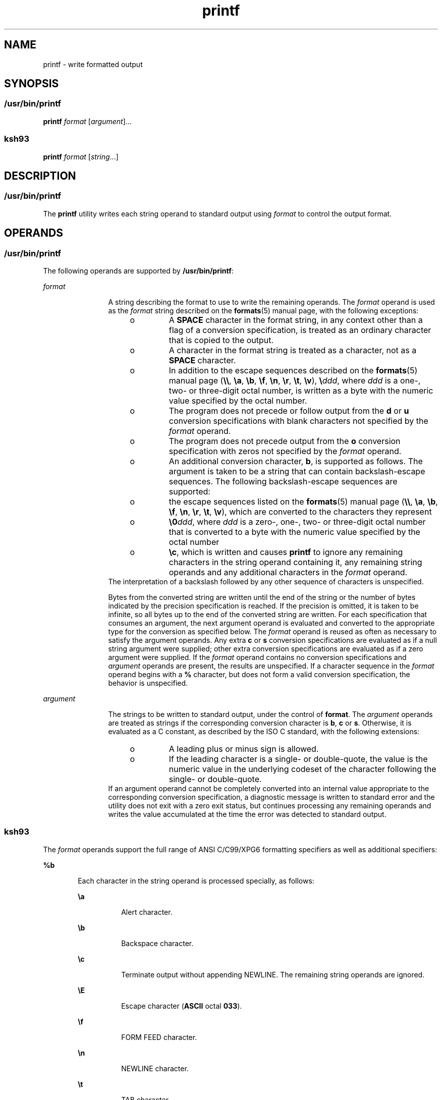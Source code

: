 '\" te
.\" Copyright (c) 2009, Sun Microsystems, Inc. All Rights Reserved
.\" Copyright 1992, X/Open Company Limited All Rights Reserved
.\" Portions Copyright (c) 1982-2007 AT&T Knowledge Ventures
.\"
.\" Sun Microsystems, Inc. gratefully acknowledges The Open Group for
.\" permission to reproduce portions of its copyrighted documentation.
.\" Original documentation from The Open Group can be obtained online
.\" at http://www.opengroup.org/bookstore/.
.\"
.\" The Institute of Electrical and Electronics Engineers and The Open Group,
.\" have given us permission to reprint portions of their documentation.
.\"
.\" In the following statement, the phrase "this text" refers to portions
.\" of the system documentation.
.\"
.\" Portions of this text are reprinted and reproduced in electronic form in
.\" the Sun OS Reference Manual, from IEEE Std 1003.1, 2004 Edition, Standard
.\" for Information Technology -- Portable Operating System Interface (POSIX),
.\" The Open Group Base Specifications Issue 6, Copyright (C) 2001-2004 by the
.\" Institute of Electrical and Electronics Engineers, Inc and The Open Group.
.\" In the event of any discrepancy between these versions and the original
.\" IEEE and The Open Group Standard, the original IEEE and The Open Group
.\" Standard is the referee document.
.\"
.\" The original Standard can be obtained online at
.\" http://www.opengroup.org/unix/online.html.
.\"
.\" This notice shall appear on any product containing this material.
.\"
.\" CDDL HEADER START
.\"
.\" The contents of this file are subject to the terms of the
.\" Common Development and Distribution License (the "License").
.\" You may not use this file except in compliance with the License.
.\"
.\" You can obtain a copy of the license at usr/src/OPENSOLARIS.LICENSE
.\" or http://www.opensolaris.org/os/licensing.
.\" See the License for the specific language governing permissions
.\" and limitations under the License.
.\"
.\" When distributing Covered Code, include this CDDL HEADER in each
.\" file and include the License file at usr/src/OPENSOLARIS.LICENSE.
.\" If applicable, add the following below this CDDL HEADER, with the
.\" fields enclosed by brackets "[]" replaced with your own identifying
.\" information: Portions Copyright [yyyy] [name of copyright owner]
.\"
.\" CDDL HEADER END
.TH printf 1 "11 Aug 2009" "SunOS 5.11" "User Commands"
.SH NAME
printf \- write formatted output
.SH SYNOPSIS
.SS "/usr/bin/printf"
.LP
.nf
\fBprintf\fR \fIformat\fR [\fIargument\fR].\|.\|.
.fi

.SS "ksh93"
.LP
.nf
\fBprintf\fR \fIformat\fR [\fIstring\fR.\|.\|.]
.fi

.SH DESCRIPTION
.SS "/usr/bin/printf"
.sp
.LP
The \fBprintf\fR utility writes each string operand to standard output
using \fIformat\fR to control the output format.
.SH OPERANDS
.SS "/usr/bin/printf"
.sp
.LP
The following operands are supported by
.BR /usr/bin/printf :
.sp
.ne 2
.mk
.na
\fIformat\fR
.ad
.RS 12n
.rt
A string describing the format to use to write the remaining operands. The
\fIformat\fR operand is used as the \fIformat\fR string described on the
\fBformats\fR(5) manual page, with the following exceptions:
.RS +4
.TP
.ie t \(bu
.el o
A
.B SPACE
character in the format string, in any context other than a
flag of a conversion specification, is treated as an ordinary character that
is copied to the output.
.RE
.RS +4
.TP
.ie t \(bu
.el o
A character in the format string is treated as a character, not as a
\fBSPACE\fR character.
.RE
.RS +4
.TP
.ie t \(bu
.el o
In addition to the escape sequences described on the
.BR formats (5)
manual page (\fB\e\e\fR, \fB\ea\fR, \fB\eb\fR, \fB\ef\fR, \fB\en\fR,
\fB\er\fR, \fB\et\fR, \fB\ev\fR), \fB\e\fIddd\fR, where \fIddd\fR is a
one-, two- or three-digit octal number, is written as a byte with the
numeric value specified by the octal number.
.RE
.RS +4
.TP
.ie t \(bu
.el o
The program does not precede or follow output from the
.B d
or
.BR u
conversion specifications with blank characters not specified by the
\fIformat\fR operand.
.RE
.RS +4
.TP
.ie t \(bu
.el o
The program does not precede output from the
.B o
conversion
specification with zeros not specified by the \fIformat\fR operand.
.RE
.RS +4
.TP
.ie t \(bu
.el o
An additional conversion character,
.BR b ,
is supported as follows. The
argument is taken to be a string that can contain backslash-escape
sequences. The following backslash-escape sequences are supported:
.RS +4
.TP
.ie t \(bu
.el o
the escape sequences listed on the
.BR formats (5)
manual page
(\fB\e\e\fR, \fB\ea\fR, \fB\eb\fR, \fB\ef\fR, \fB\en\fR, \fB\er\fR,
\fB\et\fR, \fB\ev\fR), which are converted to the characters they
represent
.RE
.RS +4
.TP
.ie t \(bu
.el o
\fB\e0\fIddd\fR, where \fIddd\fR is a zero-, one-, two- or three-digit
octal number that is converted to a byte with the numeric value specified by
the octal number
.RE
.RS +4
.TP
.ie t \(bu
.el o
\fB\ec\fR, which is written and causes \fBprintf\fR to ignore any remaining
characters in the string operand containing it, any remaining string
operands and any additional characters in the \fIformat\fR operand.
.RE
.RE
The interpretation of a backslash followed by any other sequence of
characters is unspecified.
.sp
Bytes from the converted string are written until the end of the string or
the number of bytes indicated by the precision specification is reached. If
the precision is omitted, it is taken to be infinite, so all bytes up to the
end of the converted string are written. For each specification that
consumes an argument, the next argument operand is evaluated and converted
to the appropriate type for the conversion as specified below. The
\fIformat\fR operand is reused as often as necessary to satisfy the argument
operands. Any extra
.B c
or
.B s
conversion specifications are
evaluated as if a null string argument were supplied; other extra conversion
specifications are evaluated as if a zero argument were supplied. If the
\fIformat\fR operand contains no conversion specifications and
\fIargument\fR operands are present, the results are unspecified. If a
character sequence in the \fIformat\fR operand begins with a \fB%\fR
character, but does not form a valid conversion specification, the behavior
is unspecified.
.RE

.sp
.ne 2
.mk
.na
.I argument
.ad
.RS 12n
.rt
The strings to be written to standard output, under the control of
\fBformat\fR. The \fIargument\fR operands are treated as strings if the
corresponding conversion character is
.BR b ,
\fBc\fR or
.BR s .
Otherwise, it is evaluated as a C constant, as described by the ISO C
standard, with the following extensions:
.RS +4
.TP
.ie t \(bu
.el o
A leading plus or minus sign is allowed.
.RE
.RS +4
.TP
.ie t \(bu
.el o
If the leading character is a single- or double-quote, the value is the
numeric value in the underlying codeset of the character following the
single- or double-quote.
.RE
If an argument operand cannot be completely converted into an internal
value appropriate to the corresponding conversion specification, a
diagnostic message is written to standard error and the utility does not
exit with a zero exit status, but continues processing any remaining
operands and writes the value accumulated at the time the error was detected
to standard output.
.RE

.SS "ksh93"
.sp
.LP
The \fIformat\fR operands support the full range of ANSI C/C99/XPG6
formatting specifiers as well as additional specifiers:
.sp
.ne 2
.mk
.na
.B %b
.ad
.RS 6n
.rt
Each character in the string operand is processed specially, as follows:
.sp
.ne 2
.mk
.na
\fB\ea\fR
.ad
.RS 8n
.rt
Alert character.
.RE

.sp
.ne 2
.mk
.na
\fB\eb\fR
.ad
.RS 8n
.rt
Backspace character.
.RE

.sp
.ne 2
.mk
.na
\fB\ec\fR
.ad
.RS 8n
.rt
Terminate output without appending NEWLINE. The remaining string operands
are ignored.
.RE

.sp
.ne 2
.mk
.na
\fB\eE\fR
.ad
.RS 8n
.rt
Escape character (\fBASCII\fR octal
.BR 033 ).
.RE

.sp
.ne 2
.mk
.na
\fB\ef\fR
.ad
.RS 8n
.rt
FORM FEED character.
.RE

.sp
.ne 2
.mk
.na
\fB\en\fR
.ad
.RS 8n
.rt
NEWLINE character.
.RE

.sp
.ne 2
.mk
.na
\fB\et\fR
.ad
.RS 8n
.rt
TAB character.
.RE

.sp
.ne 2
.mk
.na
\fB\ev\fR
.ad
.RS 8n
.rt
Vertical tab character.
.RE

.sp
.ne 2
.mk
.na
\fB\e\e\fR
.ad
.RS 8n
.rt
Backslash character.
.RE

.sp
.ne 2
.mk
.na
\fB\e0\fIx\fR
.ad
.RS 8n
.rt
The 8-bit character whose
.B ASCII
code is the
.BR 1 -,
\fB2\fR-, or
\fB3\fR-digit octal number
.IR x .
.RE

.RE

.sp
.ne 2
.mk
.na
.B %B
.ad
.RS 6n
.rt
Treat the argument as a variable name and output the value without
converting it to a string. This is most useful for variables of type
.BR -b .
.RE

.sp
.ne 2
.mk
.na
.B %H
.ad
.RS 6n
.rt
Output string with characters \fB<\fR, \fB&\fR, \fB>\fR, \fB"\fR, and
non-printable characters, properly escaped for use in HTML and XML
documents.
.RE

.sp
.ne 2
.mk
.na
.B %P
.ad
.RS 6n
.rt
Treat
.I string
as an extended regular expression and convert it to a
shell pattern.
.RE

.sp
.ne 2
.mk
.na
.B %q
.ad
.RS 6n
.rt
Output
.I string
quoted in a manner that it can be read in by the shell
to get back the same string. However, empty strings resulting from missing
string operands are not quoted.
.RE

.sp
.ne 2
.mk
.na
.B %R
.ad
.RS 6n
.rt
Treat
.I string
as an shell pattern expression and convert it to an
extended regular expression.
.RE

.sp
.ne 2
.mk
.na
.B %T
.ad
.RS 6n
.rt
Treat
.I string
as a date/time string and format it. The
.B T
can be
preceded by (\fIdformat\fR), where \fIdformat\fR is a date format as defined
by the
.BR date (1)
command.
.RE

.sp
.ne 2
.mk
.na
.B %Z
.ad
.RS 6n
.rt
Output a byte whose value is
.BR 0 .
.RE

.sp
.LP
When performing conversions of
.I string
to satisfy a numeric format
specifier, if the first character of \fIstring\fR is \fB"or'\fR, the value
is the numeric value in the underlying code set of the character following
the \fB"or'\fR. Otherwise, \fIstring\fR is treated like a shell arithmetic
expression and evaluated.
.sp
.LP
If a
.I string
operand cannot be completely converted into a value
appropriate for that format specifier, an error occurs, but remaining
\fIstring\fR operands continue to be processed.
.sp
.LP
In addition to the format specifier extensions, the following extensions of
ANSI C/C99/XPG6 are permitted in format specifiers:
.RS +4
.TP
.ie t \(bu
.el o
The escape sequences \fB\eE\fR and \fB\ee\fR expand to the escape character
which is octal 033 in ASCII.
.RE
.RS +4
.TP
.ie t \(bu
.el o
The escape sequence \fB\ecx\fR expands to CTRL-x.
.RE
.RS +4
.TP
.ie t \(bu
.el o
The escape sequence \fB\eC[.\fIname\fB\&.]\fR expands to the
collating element
.IR name .
.RE
.RS +4
.TP
.ie t \(bu
.el o
The escape sequence \fB\ex{hex}\fRexpands to the character corresponding to
the hexadecimal value
.BR hex .
.RE
.RS +4
.TP
.ie t \(bu
.el o
The format modifier flag = can be used to center a field to a specified
width. When the output is a terminal, the character width is used rather
than the number of bytes.
.RE
.RS +4
.TP
.ie t \(bu
.el o
Each of the integral format specifiers can have a third modifier after
width and precision that specifies the base of the conversion from 2 to 64.
In this case, the \fB#\fR modifier causes \fIbase\fB#\fR to be prepended
to the value.
.RE
.RS +4
.TP
.ie t \(bu
.el o
The
.B #
modifier can be used with the
.B d
specifier when no base is
specified to cause the output to be written in units of 1000 with a suffix
of one of
.BR "k M G T P E" .
.RE
.RS +4
.TP
.ie t \(bu
.el o
The
.B #
modifier can be used with the
.B i
specifier to cause the
output to be written in units of
.B 1024
with a suffix of one of \fBKi Mi
Gi Ti Pi Ei\fR.
.RE
.sp
.LP
If there are more
.I string
operands than format specifiers, the format
string is reprocessed from the beginning. If there are fewer \fIstring\fR
operands than format specifiers, then
.I string
specifiers are treated as
if empty strings were supplied, numeric conversions are treated as if
\fB0\fR was supplied, and time conversions are treated as if \fBnow\fR was
supplied.
.sp
.LP
\fB/usr/bin/printf\fR is equivalent to \fBksh93\fR's \fBprintf\fR built-in
and
.BR "print -f" ,
which allows additional options to be specified.
.SH USAGE
.SS "/usr/bin/printf"
.sp
.LP
The \fBprintf\fR utility, like the \fBprintf\fR(3C) function on which it is
based, makes no special provision for dealing with multi-byte characters
when using the
.B %c
conversion specification. Applications should be
extremely cautious using either of these features when there are multi-byte
characters in the character set.
.sp
.LP
Field widths and precisions cannot be specified as
.BR * .
.sp
.LP
The
.B %b
conversion specification is not part of the ISO C standard; it
has been added here as a portable way to process backslash escapes expanded
in string operands as provided by the
.B echo
utility. See also the USAGE
section of the
.BR echo (1)
manual page for ways to use \fBprintf\fR as a
replacement for all of the traditional versions of the
.B echo
utility.
.sp
.LP
If an argument cannot be parsed correctly for the corresponding conversion
specification, the \fBprintf\fR utility reports an error. Thus, overflow and
extraneous characters at the end of an argument being used for a numeric
conversion are to be reported as errors.
.sp
.LP
It is not considered an error if an argument operand is not completely used
for a
.B c
or
.B s
conversion or if a string operand's first or second
character is used to get the numeric value of a character.
.SH EXAMPLES
.SS "/usr/bin/printf"
.LP
\fBExample 1\fR Printing a Series of Prompts
.sp
.LP
The following example alerts the user, then prints and reads a series of
prompts:

.sp
.in +2
.nf
example% \fBprintf "\eaPlease fill in the following: \enName: "
read name
printf "Phone number: "
read phone\fR
.fi
.in -2
.sp

.LP
\fBExample 2\fR Printing a Table of Calculations
.sp
.LP
The following example prints a table of calculations. It reads out a list
of right and wrong answers from a file, calculates the percentage correctly,
and prints them out. The numbers are right-justified and separated by a
single tab character. The percentage is written to one decimal place of
accuracy:

.sp
.in +2
.nf
example% \fBwhile read right wrong ; do
   percent=$(echo "scale=1;($right*100)/($right+$wrong)" | bc)
   printf "%2d right\et%2d wrong\et(%s%%)\en" \e
	   $right $wrong $percent
done < database_file\fR
.fi
.in -2
.sp

.LP
\fBExample 3\fR Printing number strings
.sp
.LP
The command:

.sp
.in +2
.nf
example% \fBprintf "%5d%4d\en" 1 21 321 4321 54321\fR
.fi
.in -2
.sp

.sp
.LP
produces:

.sp
.in +2
.nf
    1  21
  3214321
54321   0
.fi
.in -2
.sp

.sp
.LP
The \fIformat\fR operand is used three times to print all of the given
strings and that a
.B 0
was supplied by \fBprintf\fR to satisfy the last
\fB%4d\fR conversion specification.

.LP
\fBExample 4\fR Tabulating Conversion Errors
.sp
.LP
The following example tabulates conversion errors.

.sp
.LP
The \fBprintf\fR utility tells the user when conversion errors are detected
while producing numeric output. These results would be expected on an
implementation with 32-bit twos-complement integers when
.B %d
is
specified as the \fIformat\fR operand:

.sp

.sp
.TS
tab() box;
cw(1.27i) cw(1.27i) cw(2.96i)
lw(1.27i) lw(1.27i) lw(2.96i)
.
ArgumentsStandardDiagnostic
5a5printf: 5a not completely converted
99999999992147483647printf: 9999999999: Results too large
-9999999999-2147483648printf: -9999999999: Results too large
ABC0printf: ABC expected numeric value
.TE

.sp
.LP
The value shown on standard output is what would be expected as the return
value from the function
.BR strtol "(3C). A similar correspondence exists"
between
.B %u
and
.BR strtoul "(3C), and"
.BR %e ,
\fB%f\fR and \fB%g\fR
and
.BR strtod (3C).

.LP
\fBExample 5\fR Printing Output for a Specific Locale
.sp
.LP
The following example prints output for a specific locale. In a locale
using the ISO/IEC 646:1991 standard as the underlying codeset, the
command:

.sp
.in +2
.nf
example% \fBprintf "%d\en" 3 +3 -3 \e'3 \e"+3 "'-3"\fR
.fi
.in -2
.sp

.sp
.LP
produces:

.sp

.sp
.TS
tab() box;
lw(.5i) lw(5i)
lw(.5i) lw(5i)
.
\fB3\fRNumeric value of constant 3
\fB3\fRNumeric value of constant 3
\fB\(mi3\fRNumeric value of constant \(mi3
\fB51\fRT{
Numeric value of the character `3' in the ISO/IEC 646:1991 standard codeset
T}
\fB43\fRT{
Numeric value of the character `+' in the ISO/IEC 646:1991 standard codeset
T}
\fB45\fRT{
Numeric value of the character `\(mi' in the SO/IEC 646:1991 standard codeset
T}
.TE

.sp
.LP
In a locale with multi-byte characters, the value of a character is
intended to be the value of the equivalent of the
.BR wchar_t
representation of the character.

.sp
.LP
If an argument operand cannot be completely converted into an internal
value appropriate to the corresponding conversion specification, a
diagnostic message is written to standard error and the utility does exit
with a zero exit status, but continues processing any remaining operands and
writes the value accumulated at the time the error was detected to standard
output.

.LP
\fBExample 6\fR Alternative floating point representation 1
.sp
.LP
The \fBprintf\fR utility supports an alternative floating point
representation (see \fBprintf\fR(3C) entry for the "\fB%a\fR"/"\fB%A\fR"),
which allows the output of floating-point values in a format that avoids the
usual base16 to base10 rounding errors.

.sp
.in +2
.nf
example% printf "%a\en" 2 3.1 NaN
.fi
.in -2
.sp

.sp
.LP
produces:

.sp
.in +2
.nf
0x1.0000000000000000000000000000p+01
0x1.8ccccccccccccccccccccccccccdp+01
nan
.fi
.in -2
.sp

.LP
\fBExample 7\fR Alternative floating point representation 2
.sp
.LP
The following example shows two different representations of the same
floating-point value.

.sp
.in +2
.nf
example% x=2 ; printf "%f == %a\en" x x
.fi
.in -2
.sp

.sp
.LP
produces:

.sp
.in +2
.nf
2.000000 == 0x1.0000000000000000000000000000p+01
.fi
.in -2
.sp

.LP
\fBExample 8\fR Output of unicode values
.sp
.LP
The following command will print the EURO unicode symbol (code-point
0x20ac).

.sp
.in +2
.nf
example% LC_ALL=en_US.UTF-8 printf "\u[20ac]\en"
.fi
.in -2
.sp

.sp
.LP
produces:

.sp
.in +2
.nf
<euro>
.fi
.in -2
.sp

.sp
.LP
where "<euro>" represents the EURO currency symbol character.

.LP
\fBExample 9\fR Convert unicode character to unicode code-point value
.sp
.LP
The following command will print the hexadecimal value of a given
character.

.sp
.in +2
.nf
example% export LC_ALL=en_US.UTF-8
example% printf "%x\en" "'<euro>"
.fi
.in -2
.sp

.sp
.LP
where "<euro>" represents the EURO currency symbol character (code-point
0x20ac).

.sp
.LP
produces:

.sp
.in +2
.nf
20ac
.fi
.in -2
.sp

.LP
\fBExample 10\fR Print the numeric value of an ASCII character
.sp
.in +2
.nf
example% printf "%d\en" "'A"
.fi
.in -2
.sp

.sp
.LP
produces:

.sp
.in +2
.nf
65
.fi
.in -2
.sp

.LP
\fBExample 11\fR Print the language-independent date and time format
.sp
.LP
To print the language-independent date and time format, the following
statement could be used:

.sp
.in +2
.nf
example% printf "format" weekday month day hour min
.fi
.in -2
.sp

.sp
.LP
For example,

.sp
.in +2
.nf
$ printf format "Sunday" "July" 3 10 2
.fi
.in -2
.sp

.sp
.LP
For American usage, format could be the string:

.sp
.in +2
.nf
"%s, %s %d, %d:%.2d\en"
.fi
.in -2
.sp

.sp
.LP
producing the message:

.sp
.in +2
.nf
Sunday, July 3, 10:02
.fi
.in -2
.sp

.sp
.LP
Whereas for EU usage, format could be the string:

.sp
.in +2
.nf
"%1$s, %3$d. %2$s, %4$d:%5$.2d\en"
.fi
.in -2
.sp

.sp
.LP
Note that the '$' characters must be properly escaped, such as

.sp
.in +2
.nf
"%1\$s, %3\$d. %2\$s, %4\$d:%5\$.2d\en" in this case
.fi
.in -2
.sp

.sp
.LP
producing the message:

.sp
.in +2
.nf
Sunday, 3. July, 10:02
.fi
.in -2
.sp

.SH ENVIRONMENT VARIABLES
.sp
.LP
See
.BR environ (5)
for descriptions of the following environment
variables that affect the execution of
.BR printf :
.BR LANG ,
.BR LC_ALL ,
.BR LC_CTYPE ,
.BR LC_MESSAGES ,
.BR LC_NUMERIC ,
and
.BR NLSPATH .
.SH EXIT STATUS
.sp
.LP
The following exit values are returned:
.sp
.ne 2
.mk
.na
.B 0
.ad
.RS 6n
.rt
Successful completion.
.RE

.sp
.ne 2
.mk
.na
.B >0
.ad
.RS 6n
.rt
An error occurred.
.RE

.SH ATTRIBUTES
.sp
.LP
See
.BR attributes (5)
for descriptions of the following attributes:
.SS "/usr/bin/printf"
.sp

.sp
.TS
tab() box;
cw(2.75i) |cw(2.75i)
lw(2.75i) |lw(2.75i)
.
ATTRIBUTE TYPEATTRIBUTE VALUE
_
AvailabilitySUNWloc
_
CSIEnabled
_
Interface StabilityCommitted
_
StandardSee \fBstandards\fR(5).
.TE

.SS "ksh93"
.sp

.sp
.TS
tab() box;
cw(2.75i) |cw(2.75i)
lw(2.75i) |lw(2.75i)
.
ATTRIBUTE TYPEATTRIBUTE VALUE
_
AvailabilitySUNWcsu
_
Interface StabilityUncommitted
.TE

.SH SEE ALSO
.sp
.LP
.BR awk (1),
.BR bc (1),
.BR date (1),
.BR echo (1),
.BR ksh93 (1),
.BR printf (3C),
.BR strtod (3C),
.BR strtol (3C),
.BR strtoul (3C),
.BR attributes (5),
.BR environ (5),
.BR formats (5),
.BR standards (5)
.SH NOTES
.sp
.LP
Using format specifiers (characters following '%') which are not listed in
the \fBprintf\fR(3C) or this manual page will result in undefined
behavior.
.sp
.LP
Using escape sequences (the character following a backslash ('\e')) which
are not listed in the \fBprintf\fR(3C) or this manual page will result in
undefined behavior.
.sp
.LP
Floating-point values follow C99, XPG6 and IEEE 754 standard behavior and
can handle values the same way as the platform's |\fBlong double\fR|
datatype.
.sp
.LP
Floating-point values handle the sign separately which allows signs for
values like NaN (for example, -nan), Infinite (for example, -inf) and zero
(for example, -0.0).
